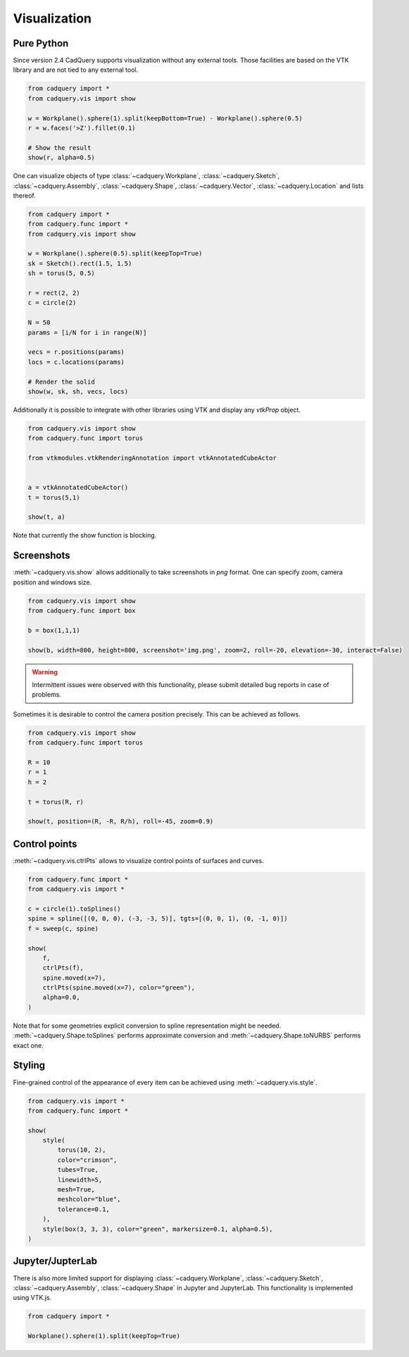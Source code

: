 .. _vis:

===========================
Visualization
===========================


Pure Python
===========

Since version 2.4 CadQuery supports visualization without any external tools. Those facilities are based on the VTK library
and are not tied to any external tool.

.. code-block:: python

    from cadquery import *
    from cadquery.vis import show

    w = Workplane().sphere(1).split(keepBottom=True) - Workplane().sphere(0.5)
    r = w.faces('>Z').fillet(0.1)

    # Show the result
    show(r, alpha=0.5)


..  image:: _static/show.PNG


One can visualize objects of type :class:`~cadquery.Workplane`, :class:`~cadquery.Sketch`, :class:`~cadquery.Assembly`, :class:`~cadquery.Shape`,
:class:`~cadquery.Vector`, :class:`~cadquery.Location` and lists thereof.


.. code-block:: python

   from cadquery import *
   from cadquery.func import *
   from cadquery.vis import show

   w = Workplane().sphere(0.5).split(keepTop=True)
   sk = Sketch().rect(1.5, 1.5)
   sh = torus(5, 0.5)

   r = rect(2, 2)
   c = circle(2)

   N = 50
   params = [i/N for i in range(N)]

   vecs = r.positions(params)
   locs = c.locations(params)

   # Render the solid
   show(w, sk, sh, vecs, locs)


..  image:: _static/show_demo.PNG


Additionally it is possible to integrate with other libraries using VTK and display any `vtkProp` object.


.. code-block:: python

    from cadquery.vis import show
    from cadquery.func import torus

    from vtkmodules.vtkRenderingAnnotation import vtkAnnotatedCubeActor


    a = vtkAnnotatedCubeActor()
    t = torus(5,1)

    show(t, a)

..  image:: _static/show_vtk.PNG


Note that currently the show function is blocking.

Screenshots
===========

:meth:`~cadquery.vis.show` allows additionally to take screenshots in `png` format. One can specify zoom,
camera position and windows size.

.. code-block:: python

    from cadquery.vis import show
    from cadquery.func import box

    b = box(1,1,1)

    show(b, width=800, height=800, screenshot='img.png', zoom=2, roll=-20, elevation=-30, interact=False)


.. warning::
    Intermittent issues were observed with this functionality, please submit detailed bug reports in case
    of problems.

Sometimes it is desirable to control the camera position precisely. This can be achieved as follows.

.. code-block:: python

    from cadquery.vis import show
    from cadquery.func import torus

    R = 10
    r = 1
    h = 2

    t = torus(R, r)

    show(t, position=(R, -R, R/h), roll=-45, zoom=0.9)


..  image:: _static/show_camera_position.png


Control points
==============

:meth:`~cadquery.vis.ctrlPts` allows to visualize control points of surfaces and curves.

.. code-block:: python

    from cadquery.func import *
    from cadquery.vis import *

    c = circle(1).toSplines()
    spine = spline([(0, 0, 0), (-3, -3, 5)], tgts=[(0, 0, 1), (0, -1, 0)])
    f = sweep(c, spine)

    show(
        f,
        ctrlPts(f),
        spine.moved(x=7),
        ctrlPts(spine.moved(x=7), color="green"),
        alpha=0.0,
    )

..  image:: _static/ctrl_pts.png

Note that for some geometries explicit conversion to spline representation might be needed.
:meth:`~cadquery.Shape.toSplines` performs approximate conversion and :meth:`~cadquery.Shape.toNURBS`
performs exact one.


Styling
=======

Fine-grained control of the appearance of every item can be achieved using :meth:`~cadquery.vis.style`. 

.. code-block:: python

    from cadquery.vis import *
    from cadquery.func import *

    show(
        style(
            torus(10, 2),
            color="crimson",
            tubes=True,
            linewidth=5,
            mesh=True,
            meshcolor="blue",
            tolerance=0.1,
        ),
        style(box(3, 3, 3), color="green", markersize=0.1, alpha=0.5),
    )


..  image:: _static/show_styling.png


Jupyter/JupterLab
=================

There is also more limited support for displaying :class:`~cadquery.Workplane`, :class:`~cadquery.Sketch`, :class:`~cadquery.Assembly`,
:class:`~cadquery.Shape` in Jupyter and JupyterLab. This functionality is implemented using VTK.js.

.. code-block:: python

    from cadquery import *

    Workplane().sphere(1).split(keepTop=True)

..  image:: _static/show_jupyter.PNG

